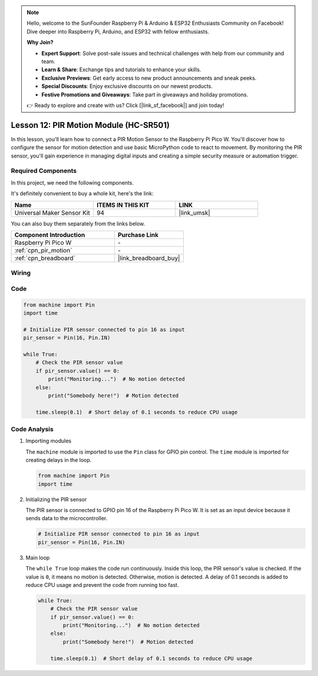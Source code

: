 .. note::

    Hello, welcome to the SunFounder Raspberry Pi & Arduino & ESP32 Enthusiasts Community on Facebook! Dive deeper into Raspberry Pi, Arduino, and ESP32 with fellow enthusiasts.

    **Why Join?**

    - **Expert Support**: Solve post-sale issues and technical challenges with help from our community and team.
    - **Learn & Share**: Exchange tips and tutorials to enhance your skills.
    - **Exclusive Previews**: Get early access to new product announcements and sneak peeks.
    - **Special Discounts**: Enjoy exclusive discounts on our newest products.
    - **Festive Promotions and Giveaways**: Take part in giveaways and holiday promotions.

    👉 Ready to explore and create with us? Click [|link_sf_facebook|] and join today!

.. _pico_lesson12_pir_motion:

Lesson 12: PIR Motion Module (HC-SR501)
============================================

In this lesson, you'll learn how to connect a PIR Motion Sensor to the Raspberry Pi Pico W. You'll discover how to configure the sensor for motion detection and use basic MicroPython code to react to movement. By monitoring the PIR sensor, you'll gain experience in managing digital inputs and creating a simple security measure or automation trigger.

Required Components
--------------------------

In this project, we need the following components. 

It's definitely convenient to buy a whole kit, here's the link: 

.. list-table::
    :widths: 20 20 20
    :header-rows: 1

    *   - Name	
        - ITEMS IN THIS KIT
        - LINK
    *   - Universal Maker Sensor Kit
        - 94
        - |link_umsk|

You can also buy them separately from the links below.

.. list-table::
    :widths: 30 20
    :header-rows: 1

    *   - Component Introduction
        - Purchase Link

    *   - Raspberry Pi Pico W
        - \-
    *   - :ref:`cpn_pir_motion`
        - \-
    *   - :ref:`cpn_breadboard`
        - |link_breadboard_buy|


Wiring
---------------------------

.. image:: img/Lesson_12_pir_module_bb.png
    :width: 100%


Code
---------------------------

.. code-block:: python

   from machine import Pin
   import time
   
   # Initialize PIR sensor connected to pin 16 as input
   pir_sensor = Pin(16, Pin.IN)
   
   while True:
       # Check the PIR sensor value
       if pir_sensor.value() == 0:  
           print("Monitoring...")  # No motion detected
       else:
           print("Somebody here!")  # Motion detected
   
       time.sleep(0.1)  # Short delay of 0.1 seconds to reduce CPU usage

Code Analysis
---------------------------

#. Importing modules

   The ``machine`` module is imported to use the ``Pin`` class for GPIO pin control. The ``time`` module is imported for creating delays in the loop.

   .. code-block:: python

      from machine import Pin
      import time

#. Initializing the PIR sensor

   The PIR sensor is connected to GPIO pin 16 of the Raspberry Pi Pico W. It is set as an input device because it sends data to the microcontroller.

   .. code-block:: python

      # Initialize PIR sensor connected to pin 16 as input
      pir_sensor = Pin(16, Pin.IN)

#. Main loop

   The ``while True`` loop makes the code run continuously. Inside this loop, the PIR sensor's value is checked. If the value is ``0``, it means no motion is detected. Otherwise, motion is detected. A delay of 0.1 seconds is added to reduce CPU usage and prevent the code from running too fast.

   .. code-block:: python

      while True:
          # Check the PIR sensor value
          if pir_sensor.value() == 0:  
              print("Monitoring...")  # No motion detected
          else:
              print("Somebody here!")  # Motion detected

          time.sleep(0.1)  # Short delay of 0.1 seconds to reduce CPU usage
